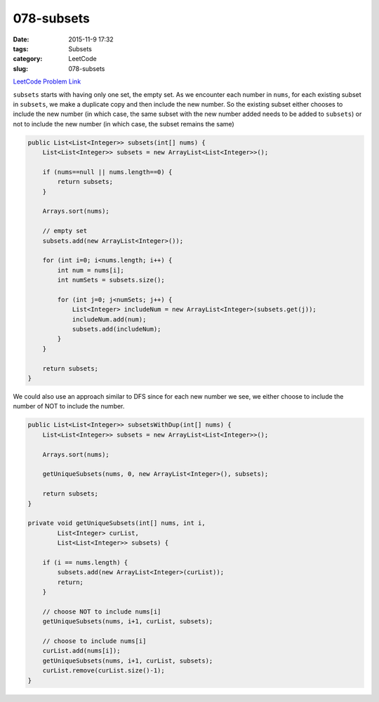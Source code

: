 078-subsets
###########

:date: 2015-11-9 17:32
:tags: Subsets
:category: LeetCode
:slug: 078-subsets

`LeetCode Problem Link <https://leetcode.com/problems/subsets/>`_

``subsets`` starts with having only one set, the empty set. As we encounter each number in ``nums``, for each existing
subset in ``subsets``, we make a duplicate copy and then include the new number. So the existing subset either chooses
to include the new number (in which case, the same subset with the new number added needs to be added to ``subsets``)
or not to include the new number (in which case, the subset remains the same)

.. code-block:: java

    public List<List<Integer>> subsets(int[] nums) {
        List<List<Integer>> subsets = new ArrayList<List<Integer>>();

        if (nums==null || nums.length==0) {
            return subsets;
        }

        Arrays.sort(nums);

        // empty set
        subsets.add(new ArrayList<Integer>());

        for (int i=0; i<nums.length; i++) {
            int num = nums[i];
            int numSets = subsets.size();

            for (int j=0; j<numSets; j++) {
                List<Integer> includeNum = new ArrayList<Integer>(subsets.get(j));
                includeNum.add(num);
                subsets.add(includeNum);
            }
        }

        return subsets;
    }

We could also use an approach similar to DFS since for each new number we see, we either choose to
include the number of NOT to include the number.

.. code-block:: java

    public List<List<Integer>> subsetsWithDup(int[] nums) {
        List<List<Integer>> subsets = new ArrayList<List<Integer>>();

        Arrays.sort(nums);

        getUniqueSubsets(nums, 0, new ArrayList<Integer>(), subsets);

        return subsets;
    }

    private void getUniqueSubsets(int[] nums, int i,
            List<Integer> curList,
            List<List<Integer>> subsets) {

        if (i == nums.length) {
            subsets.add(new ArrayList<Integer>(curList));
            return;
        }

        // choose NOT to include nums[i]
        getUniqueSubsets(nums, i+1, curList, subsets);

        // choose to include nums[i]
        curList.add(nums[i]);
        getUniqueSubsets(nums, i+1, curList, subsets);
        curList.remove(curList.size()-1);
    }


